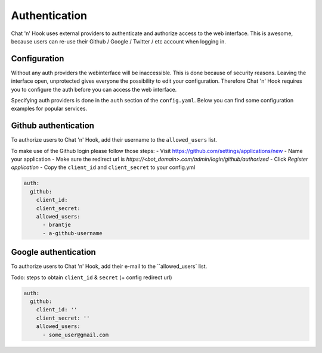 ##################
Authentication
##################

Chat 'n' Hook uses external providers to authenticate and authorize access to the web interface.
This is awesome, because users can re-use their Github / Google / Twitter / etc account when logging in.

Configuration
-------------
Without any auth providers the webinterface will be inaccessible.
This is done because of security reasons. Leaving the interface open, unprotected gives everyone the possibility to edit your configuration.
Therefore Chat 'n' Hook requires you to configure the auth before you can access the web interface.


Specifying auth providers is done in the ``auth`` section of the ``config.yaml``.
Below you can find some configuration examples for popular services.

.. contents:: :local:


Github authentication
----------------------
To authorize users to Chat 'n' Hook, add their username to the ``allowed_users``  list.

To make use of the Github login please follow those steps:
- Visit https://github.com/settings/applications/new
- Name your application
- Make sure the redirect url is `https://<bot_domain>.com/admin/login/github/authorized`
- Click `Register application` 
- Copy the ``client_id`` and ``client_secret`` to your config.yml


.. code-block:: yaml

  auth:
    github:
      client_id:
      client_secret:
      allowed_users:
        - brantje
        - a-github-username


Google authentication
----------------------
To authorize users to Chat 'n' Hook, add their e-mail to the ``allowed_users` list.

Todo: steps to obtain ``client_id`` & ``secret`` (+ config redirect url)

.. code-block:: yaml

  auth:
    github:
      client_id: ''
      client_secret: ''
      allowed_users:
        - some_user@gmail.com
